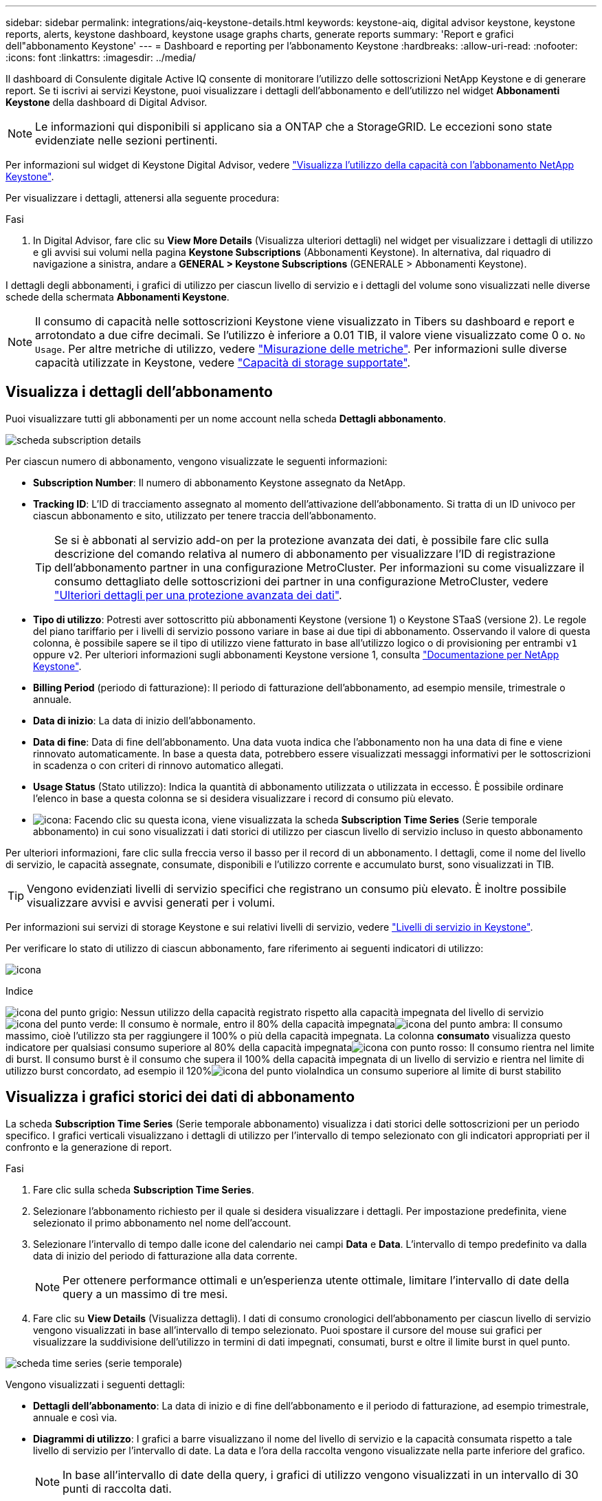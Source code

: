 ---
sidebar: sidebar 
permalink: integrations/aiq-keystone-details.html 
keywords: keystone-aiq, digital advisor keystone, keystone reports, alerts, keystone dashboard, keystone usage graphs charts, generate reports 
summary: 'Report e grafici dell"abbonamento Keystone' 
---
= Dashboard e reporting per l'abbonamento Keystone
:hardbreaks:
:allow-uri-read: 
:nofooter: 
:icons: font
:linkattrs: 
:imagesdir: ../media/


[role="lead"]
Il dashboard di Consulente digitale Active IQ consente di monitorare l'utilizzo delle sottoscrizioni NetApp Keystone e di generare report. Se ti iscrivi ai servizi Keystone, puoi visualizzare i dettagli dell'abbonamento e dell'utilizzo nel widget *Abbonamenti Keystone* della dashboard di Digital Advisor.


NOTE: Le informazioni qui disponibili si applicano sia a ONTAP che a StorageGRID. Le eccezioni sono state evidenziate nelle sezioni pertinenti.

Per informazioni sul widget di Keystone Digital Advisor, vedere https://docs.netapp.com/us-en/active-iq/view_keystone_capacity_utilization.html["Visualizza l'utilizzo della capacità con l'abbonamento NetApp Keystone"^].

Per visualizzare i dettagli, attenersi alla seguente procedura:

.Fasi
. In Digital Advisor, fare clic su *View More Details* (Visualizza ulteriori dettagli) nel widget per visualizzare i dettagli di utilizzo e gli avvisi sui volumi nella pagina *Keystone Subscriptions* (Abbonamenti Keystone). In alternativa, dal riquadro di navigazione a sinistra, andare a *GENERAL > Keystone Subscriptions* (GENERALE > Abbonamenti Keystone).


I dettagli degli abbonamenti, i grafici di utilizzo per ciascun livello di servizio e i dettagli del volume sono visualizzati nelle diverse schede della schermata *Abbonamenti Keystone*.


NOTE: Il consumo di capacità nelle sottoscrizioni Keystone viene visualizzato in Tibers su dashboard e report e arrotondato a due cifre decimali. Se l'utilizzo è inferiore a 0.01 TIB, il valore viene visualizzato come 0 o. `No Usage`. Per altre metriche di utilizzo, vedere link:../concepts/metrics.html#metrics-measurement["Misurazione delle metriche"]. Per informazioni sulle diverse capacità utilizzate in Keystone, vedere link:../concepts/supported-storage-capacity.html["Capacità di storage supportate"].



== Visualizza i dettagli dell'abbonamento

Puoi visualizzare tutti gli abbonamenti per un nome account nella scheda *Dettagli abbonamento*.

image:aiq-ks-dtls.png["scheda subscription details"]

Per ciascun numero di abbonamento, vengono visualizzate le seguenti informazioni:

* *Subscription Number*: Il numero di abbonamento Keystone assegnato da NetApp.
* *Tracking ID*: L'ID di tracciamento assegnato al momento dell'attivazione dell'abbonamento. Si tratta di un ID univoco per ciascun abbonamento e sito, utilizzato per tenere traccia dell'abbonamento.
+

TIP: Se si è abbonati al servizio add-on per la protezione avanzata dei dati, è possibile fare clic sulla descrizione del comando relativa al numero di abbonamento per visualizzare l'ID di registrazione dell'abbonamento partner in una configurazione MetroCluster. Per informazioni su come visualizzare il consumo dettagliato delle sottoscrizioni dei partner in una configurazione MetroCluster, vedere link:../integrations/aiq-keystone-details.html#additional-details-for-advanced-data-protection["Ulteriori dettagli per una protezione avanzata dei dati"].

* *Tipo di utilizzo*: Potresti aver sottoscritto più abbonamenti Keystone (versione 1) o Keystone STaaS (versione 2). Le regole del piano tariffario per i livelli di servizio possono variare in base ai due tipi di abbonamento. Osservando il valore di questa colonna, è possibile sapere se il tipo di utilizzo viene fatturato in base all'utilizzo logico o di provisioning per entrambi `v1` oppure `v2`. Per ulteriori informazioni sugli abbonamenti Keystone versione 1, consulta https://docs.netapp.com/us-en/keystone/index.html["Documentazione per NetApp Keystone"].
* *Billing Period* (periodo di fatturazione): Il periodo di fatturazione dell'abbonamento, ad esempio mensile, trimestrale o annuale.
* *Data di inizio*: La data di inizio dell'abbonamento.
* *Data di fine*: Data di fine dell'abbonamento. Una data vuota indica che l'abbonamento non ha una data di fine e viene rinnovato automaticamente. In base a questa data, potrebbero essere visualizzati messaggi informativi per le sottoscrizioni in scadenza o con criteri di rinnovo automatico allegati.
* *Usage Status* (Stato utilizzo): Indica la quantità di abbonamento utilizzata o utilizzata in eccesso. È possibile ordinare l'elenco in base a questa colonna se si desidera visualizzare i record di consumo più elevato.
* image:aiq-ks-time-icon.png["icona"]: Facendo clic su questa icona, viene visualizzata la scheda *Subscription Time Series* (Serie temporale abbonamento) in cui sono visualizzati i dati storici di utilizzo per ciascun livello di servizio incluso in questo abbonamento


Per ulteriori informazioni, fare clic sulla freccia verso il basso per il record di un abbonamento. I dettagli, come il nome del livello di servizio, le capacità assegnate, consumate, disponibili e l'utilizzo corrente e accumulato burst, sono visualizzati in TIB.


TIP: Vengono evidenziati livelli di servizio specifici che registrano un consumo più elevato. È inoltre possibile visualizzare avvisi e avvisi generati per i volumi.

Per informazioni sui servizi di storage Keystone e sui relativi livelli di servizio, vedere link:../concepts/service-levels.html["Livelli di servizio in Keystone"].

Per verificare lo stato di utilizzo di ciascun abbonamento, fare riferimento ai seguenti indicatori di utilizzo:

image:usage-indicator.png["icona"]

.Indice
image:icon-grey.png["icona del punto grigio"]: Nessun utilizzo della capacità registrato rispetto alla capacità impegnata del livello di servizioimage:icon-green.png["icona del punto verde"]: Il consumo è normale, entro il 80% della capacità impegnataimage:icon-amber.png["icona del punto ambra"]: Il consumo massimo, cioè l'utilizzo sta per raggiungere il 100% o più della capacità impegnata. La colonna *consumato* visualizza questo indicatore per qualsiasi consumo superiore al 80% della capacità impegnataimage:icon-red.png["icona con punto rosso"]: Il consumo rientra nel limite di burst. Il consumo burst è il consumo che supera il 100% della capacità impegnata di un livello di servizio e rientra nel limite di utilizzo burst concordato, ad esempio il 120%image:icon-purple.png["icona del punto viola"]Indica un consumo superiore al limite di burst stabilito



== Visualizza i grafici storici dei dati di abbonamento

La scheda *Subscription Time Series* (Serie temporale abbonamento) visualizza i dati storici delle sottoscrizioni per un periodo specifico. I grafici verticali visualizzano i dettagli di utilizzo per l'intervallo di tempo selezionato con gli indicatori appropriati per il confronto e la generazione di report.

.Fasi
. Fare clic sulla scheda *Subscription Time Series*.
. Selezionare l'abbonamento richiesto per il quale si desidera visualizzare i dettagli. Per impostazione predefinita, viene selezionato il primo abbonamento nel nome dell'account.
. Selezionare l'intervallo di tempo dalle icone del calendario nei campi *Data* e *Data*. L'intervallo di tempo predefinito va dalla data di inizio del periodo di fatturazione alla data corrente.
+

NOTE: Per ottenere performance ottimali e un'esperienza utente ottimale, limitare l'intervallo di date della query a un massimo di tre mesi.

. Fare clic su *View Details* (Visualizza dettagli). I dati di consumo cronologici dell'abbonamento per ciascun livello di servizio vengono visualizzati in base all'intervallo di tempo selezionato. Puoi spostare il cursore del mouse sui grafici per visualizzare la suddivisione dell'utilizzo in termini di dati impegnati, consumati, burst e oltre il limite burst in quel punto.


image:aiq-ks-subtime-2.png["scheda time series (serie temporale)"]

Vengono visualizzati i seguenti dettagli:

* *Dettagli dell'abbonamento*: La data di inizio e di fine dell'abbonamento e il periodo di fatturazione, ad esempio trimestrale, annuale e così via.
* *Diagrammi di utilizzo*: I grafici a barre visualizzano il nome del livello di servizio e la capacità consumata rispetto a tale livello di servizio per l'intervallo di date. La data e l'ora della raccolta vengono visualizzate nella parte inferiore del grafico.
+

NOTE: In base all'intervallo di date della query, i grafici di utilizzo vengono visualizzati in un intervallo di 30 punti di raccolta dati.

+
I seguenti colori nei grafici a barre indicano la capacità consumata definita all'interno del livello di servizio:

+
** Verde: Entro il 80%.
** Ambra: 80% - 100%.
** Rosso: Utilizzo burst (100% della capacità impegnata fino al limite burst concordato)
** Viola: Al di sopra del limite di burst o. `Above Limit`.
+

NOTE: Un grafico vuoto indica che non sono disponibili dati nell'ambiente in quel punto di raccolta dati.



* *Corrente assorbita*: Indicatore della capacità consumata (in TIB) definita per il livello di servizio. Questo campo utilizza colori specifici per l'utilizzo:
+
** Grigio: Nessuno.
** Verde: Entro il 80% della capacità impegnata.
** Ambra: Qualsiasi consumo superiore al 80% della capacità impegnata.


* *Current Burst*: Indicatore della capacità consumata entro o al di sopra del limite di burst definito. Qualsiasi utilizzo entro il limite di burst concordato, ad esempio il 20% al di sopra della capacità impegnata, rientra nel limite di burst. L'utilizzo ulteriore viene considerato come utilizzo superiore al limite di burst. Questo campo utilizza colori specifici per l'utilizzo:
+
** Grigio: Nessuno.
** Rosso: Burst.
** Viola: Al di sopra del limite di burst.


* *Burst maturato*: Indicatore dell'utilizzo burst accumulato o della capacità consumata calcolata al mese per il periodo di fatturazione corrente. L'utilizzo del burst accumulato viene calcolato in base alla capacità impegnata e consumata per un livello di servizio: `(consumed - committed)/365.25/12`.
+

NOTE: Gli indicatori *consumo corrente*, *burst corrente* e *burst accumulato* determinano il consumo rispetto al periodo di fatturazione dell'abbonamento e non si basano sull'intervallo di date della query.





=== Ulteriori dettagli per una protezione avanzata dei dati

.Fare clic qui
[%collapsible]
====
Se si è abbonati al servizio add-on per la protezione avanzata dei dati, è possibile visualizzare la disgregazione dei dati di consumo per i siti dei partner MetroCluster nella scheda *Subscription Time Series*.

Per informazioni sul servizio add-on per la protezione avanzata dei dati, vedere link:../concepts/adp.html["Protezione avanzata dei dati"].

Se i cluster nell'ambiente di storage ONTAP sono configurati in una configurazione MetroCluster, i dati di consumo dell'abbonamento Keystone vengono suddivisi nello stesso grafico della serie temporale per visualizzare il consumo sui siti primario e mirror per i livelli di servizio di base.


NOTE: I grafici a barre dei consumi sono suddivisi solo per i livelli di servizio di base. Per il servizio add-on avanzato di protezione dei dati, ovvero il livello di servizio _Advanced Data-Protect_, questa delimitazione non viene visualizzata.

.Livello di servizio per la protezione avanzata dei dati
Per il livello di servizio _Advanced Data-Protect_, il consumo totale viene suddiviso tra i siti partner e l'utilizzo in ciascun sito partner viene riflesso e fatturato in un abbonamento separato, ovvero un abbonamento per il sito primario e un altro per il sito mirror. Per questo motivo, quando si seleziona il numero di abbonamento per il sito primario nella scheda *Subscription Time Series*, i grafici di consumo per il servizio add-on Advanced Data Protection visualizzano i dettagli di consumo discreto solo per il sito primario. Poiché ogni sito partner in una configurazione MetroCluster agisce come origine e mirror, il consumo totale di ogni sito include i volumi di origine e mirror creati in quel sito.


TIP: La descrizione accanto all'ID di registrazione dell'abbonamento nella scheda *Dettagli abbonamento* consente di identificare l'abbonamento partner nella configurazione di MetroCluster.

.Livelli di servizio di base
Per i livelli di servizio di base, ciascun volume viene addebitato come provisioning nei siti primario e mirror, quindi lo stesso grafico a barre viene suddiviso in base al consumo nei siti primario e mirror.

.Cosa puoi vedere per l'abbonamento primario
L'immagine seguente mostra i grafici relativi al livello di servizio _Extreme_ (livello di servizio di base) e al numero di abbonamento primario. Il grafico della stessa serie temporale indica il consumo del sito mirror in una tonalità più chiara del codice colore utilizzato per il sito primario. Il suggerimento del mouse mostra la disgregazione dei consumi (in TIB) per i siti primario e mirror, rispettivamente 1.02 TIB e 1.05 TIB.

image:mcc-chart.png["mcc primario"]

Per il livello di servizio _Advanced Data-Protect_, i grafici appaiono come segue:

image:adp-src.png["base primaria mcc"]

.Cosa puoi vedere per l'abbonamento secondario (sito mirror)
Quando si controlla l'abbonamento secondario, è possibile vedere che il grafico a barre per il livello di servizio _Extreme_ (livello di servizio di base) nello stesso punto di raccolta dati del sito partner viene invertito e la disgregazione dei consumi nei siti primario e mirror è rispettivamente di 1.05 TIB e 1.02 TIB.

image:mcc-chart-mirror.png["mirror mcc"]

Per il livello di servizio _Advanced Data-Protect_, il grafico viene visualizzato in questo modo per lo stesso punto di raccolta del sito del partner:

image:adp-mir.png["base mirror mcc"]

Per informazioni su come MetroCluster protegge i dati, consulta https://docs.netapp.com/us-en/ontap-metrocluster/manage/concept_understanding_mcc_data_protection_and_disaster_recovery.html["Comprensione della protezione dei dati e del disaster recovery di MetroCluster"^].

====


== Visualizza i dettagli del sistema

Nella scheda *Dettagli sistema*, è possibile visualizzare il consumo e altri dettagli dei volumi in ONTAP. Per StorageGRID, questa scheda visualizza i nodi e il loro utilizzo individuale nell'ambiente di storage a oggetti.



=== Dettagli del volume ONTAP

.Fare clic qui
[%collapsible]
====
Per ONTAP, la scheda *Dettagli sistema* visualizza informazioni, come l'utilizzo della capacità, il tipo di volume, il cluster, l'aggregato e il livello di servizio dei volumi nell'ambiente di storage gestito dall'abbonamento Keystone.

.Fasi
. Fare clic sulla scheda *Dettagli sistema*.
. Selezionare il numero dell'abbonamento. Per impostazione predefinita, viene selezionato il primo numero di abbonamento disponibile.
+
Vengono visualizzati i dettagli del volume. È possibile scorrere le colonne e ottenere ulteriori informazioni facendo clic con il mouse sulle icone delle informazioni accanto alle intestazioni delle colonne. È possibile ordinare in base alle colonne e filtrare gli elenchi per visualizzare informazioni specifiche.

+

NOTE: Per il servizio add-on di protezione avanzata dei dati, viene visualizzata una colonna aggiuntiva per indicare se il volume è un volume primario o mirror nella configurazione di MetroCluster. È possibile copiare i numeri di serie dei singoli nodi facendo clic sul pulsante *Copy Node Serials* (Copia serie nodi).



image:aiq-ks-sysdtls.png["scheda system details (dettagli sistema)"]

====


=== Nodi StorageGRID e dettagli sui consumi

.Fare clic qui
[%collapsible]
====
Per StorageGRID, questa scheda visualizza l'utilizzo fisico dei nodi nell'ambiente di storage a oggetti.

.Fasi
. Fare clic sulla scheda *Dettagli sistema*.
. Selezionare il numero dell'abbonamento. Per impostazione predefinita, viene selezionato il primo numero di abbonamento disponibile. Selezionando il numero di abbonamento, viene attivato il collegamento per i dettagli dello storage a oggetti.
+
image:sg-link.png["Pop-up StorageGRID"]

. Fare clic sul collegamento per visualizzare i nomi dei nodi e i dettagli sull'utilizzo fisico di ciascun nodo.
+
image:sg-link-2.png["Pop-up StorageGRID"]



====


== Generare report

È possibile generare e visualizzare i report relativi ai dettagli dell'abbonamento, ai dati storici di utilizzo di un intervallo di tempo e ai dettagli di sistema da ciascuna scheda facendo clic sul pulsante di download: image:download-icon.png["icona di download del report"]

I dettagli vengono generati in formato CSV che è possibile salvare per un utilizzo futuro.

Un report di esempio per la scheda *Subscription Time Series*, in cui vengono convertiti i dati grafici:

image:report.png["csv del report"]



== Visualizza avvisi

Gli avvisi sul dashboard inviano messaggi di attenzione che consentono di comprendere i problemi che si verificano nell'ambiente di storage.

Gli avvisi possono essere di due tipi:

* *Informazioni*: In caso di problemi, come ad esempio le sottoscrizioni, è possibile visualizzare avvisi informativi. Passare il cursore sull'icona delle informazioni per ulteriori informazioni sul problema.
* *Attenzione*: I problemi, come la non conformità, vengono visualizzati come avvisi. Ad esempio, se all'interno dei cluster gestiti sono presenti volumi che non dispongono di criteri QoS adattivi (AQoS), viene visualizzato un messaggio di avviso. È possibile fare clic sul collegamento nel messaggio di avviso per visualizzare l'elenco dei volumi non conformi nella scheda *Dettagli sistema*.
+

NOTE: Se si è abbonati a un singolo livello di servizio o piano tariffario, non sarà possibile visualizzare l'avviso relativo ai volumi non conformi.

+
Per informazioni sui criteri AQoS, vedere link:../concepts/qos.html["QoS adattiva"].



image:alert-aiq.png["avviso"]

Contattare il supporto NetApp per ulteriori informazioni su questi messaggi di avvertenza. Per informazioni sull'invio di richieste di servizio, vedere link:../concepts/gssc.html#generating-service-requests["Generazione di richieste di servizio"].
